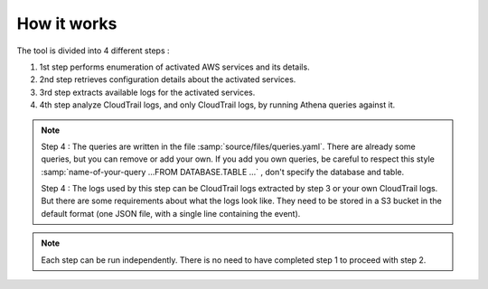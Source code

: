 How it works
============

The tool is divided into 4 different steps :

#. 1st step performs enumeration of activated AWS services and its details.
#. 2nd step retrieves configuration details about the activated services.
#. 3rd step extracts available logs for the activated services.
#. 4th step analyze CloudTrail logs, and only CloudTrail logs, by running Athena queries against it. 

.. note::

    Step 4 : 
    The queries are written in the file :samp:`source/files/queries.yaml`. 
    There are already some queries, but you can remove or add your own. If you add you own queries, be careful to respect this style :samp:`name-of-your-query ...FROM DATABASE.TABLE ...` , don't specify the database and table. 

    Step 4 : 
    The logs used by this step can be CloudTrail logs extracted by step 3 or your own CloudTrail logs. But there are some requirements about what the logs look like. They need to be stored in a S3 bucket in the default format (one JSON file, with a single line containing the event).

.. note::

    Each step can be run independently. There is no need to have completed step 1 to proceed with step 2.
